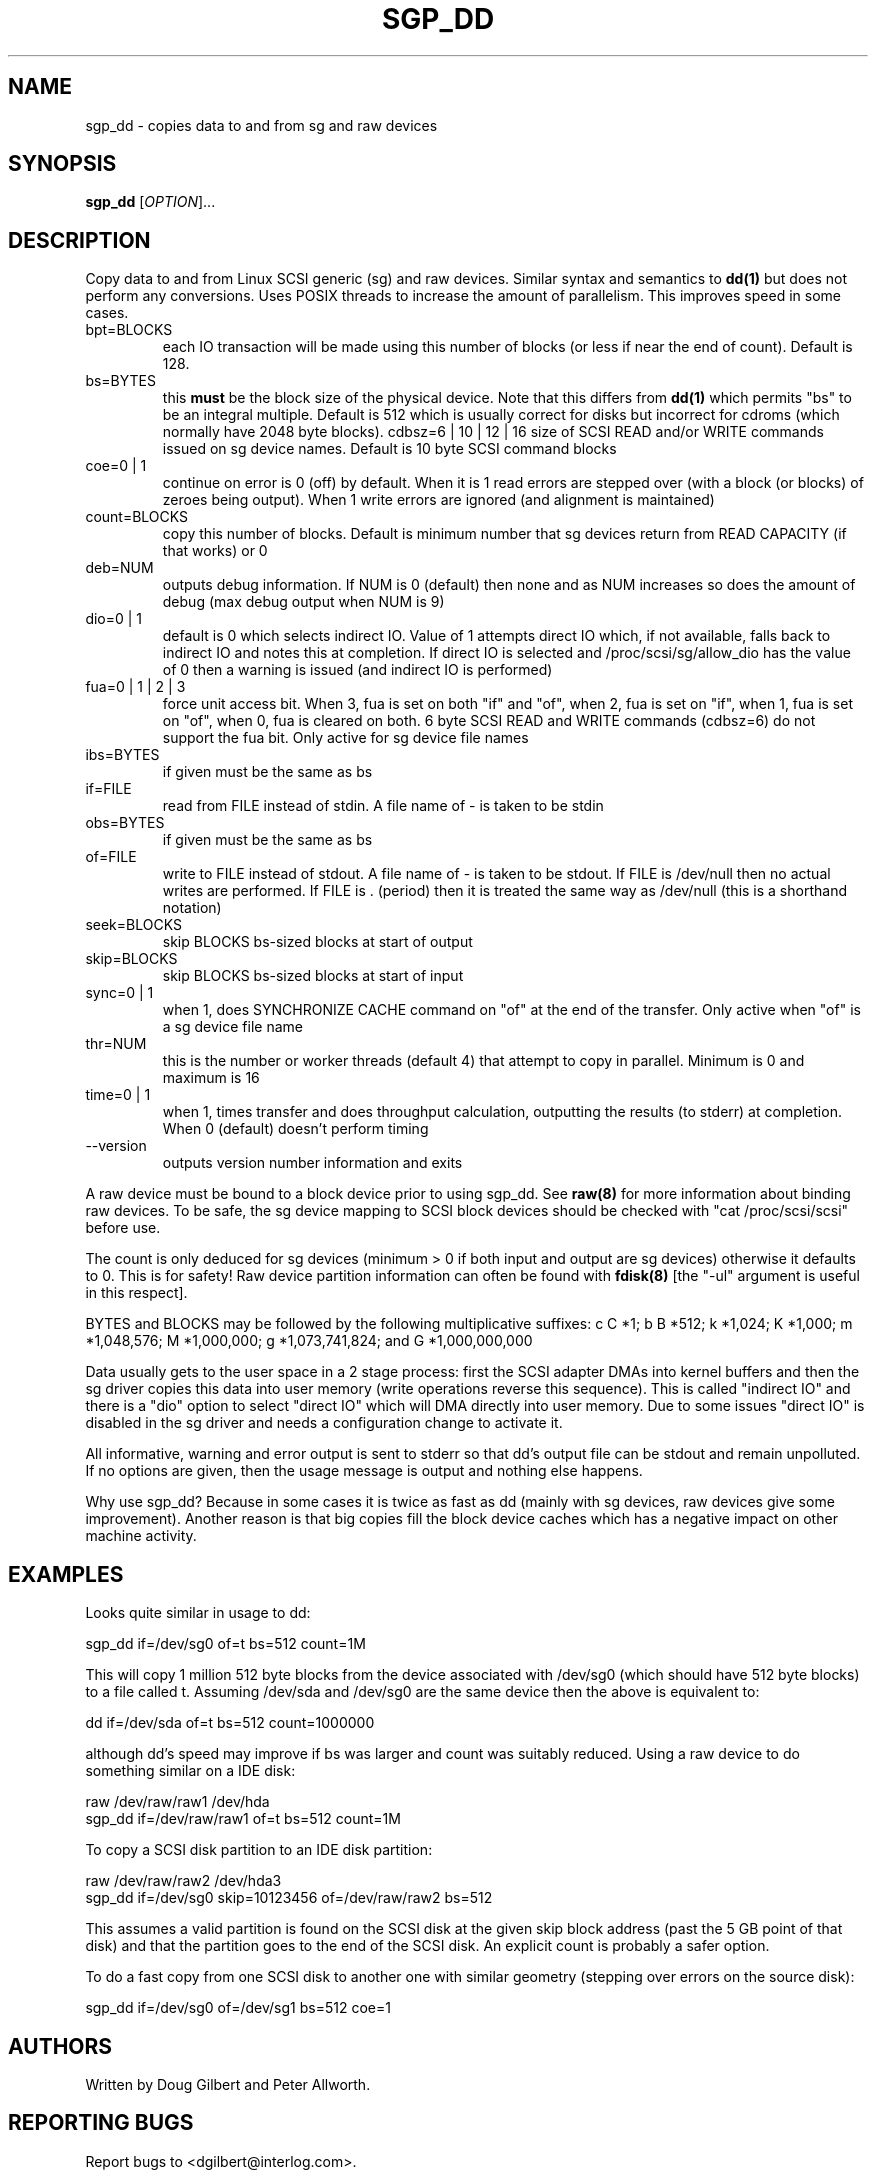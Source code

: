 .TH SGP_DD "8" "May 2002" "sg3_utils-1.00" SG3_UTILS
.SH NAME
sgp_dd \- copies data to and from sg and raw devices
.SH SYNOPSIS
.B sgp_dd
[\fIOPTION\fR]...
.SH DESCRIPTION
.\" Add any additional description here
.PP
Copy data to and from Linux SCSI generic (sg) and raw devices. 
Similar syntax and semantics to 
.B dd(1) 
but does not perform any conversions. Uses POSIX threads to increase
the amount of parallelism. This improves speed in some cases.
.TP
bpt=BLOCKS
each IO transaction will be made using this number of blocks (or less if 
near the end of count). Default is 128.
.TP
bs=BYTES
this 
.B must 
be the block size of the physical device. Note that this differs from
.B dd(1) 
which permits "bs" to be an integral multiple. Default is 512 which 
is usually correct for disks but incorrect for cdroms (which normally
have 2048 byte blocks).
cdbsz=6 | 10 | 12 | 16
size of SCSI READ and/or WRITE commands issued on sg device names.
Default is 10 byte SCSI command blocks
.TP
coe=0 | 1
continue on error is 0 (off) by default. When it is 1 read errors
are stepped over (with a block (or blocks) of zeroes being output).
When 1 write errors are ignored (and alignment is maintained)
.TP
count=BLOCKS
copy this number of blocks. Default is minimum number that sg devices
return from READ CAPACITY (if that works) or 0
.TP
deb=NUM
outputs debug information. If NUM is 0 (default) then none and as NUM
increases so does the amount of debug (max debug output when NUM is 9)
.TP
dio=0 | 1
default is 0 which selects indirect IO. Value of 1 attempts direct
IO which, if not available, falls back to indirect IO and notes this
at completion. If direct IO is selected and /proc/scsi/sg/allow_dio
has the value of 0 then a warning is issued (and indirect IO is performed)
.TP
fua=0 | 1 | 2 | 3
force unit access bit. When 3, fua is set on both "if" and "of", when 2, fua
is set on "if", when 1, fua is set on "of", when 0, fua is cleared on both.
6 byte SCSI READ and WRITE commands (cdbsz=6) do not support the fua bit.
Only active for sg device file names
.TP
ibs=BYTES
if given must be the same as bs
.TP
if=FILE
read from FILE instead of stdin. A file name of - is taken to be stdin
.TP
obs=BYTES
if given must be the same as bs
.TP
of=FILE
write to FILE instead of stdout. A file name of - is taken to be stdout.
If FILE is /dev/null then no actual writes are performed. If FILE is .
(period) then it is treated the same way as /dev/null (this is a
shorthand notation)
.TP
seek=BLOCKS
skip BLOCKS bs-sized blocks at start of output
.TP
skip=BLOCKS
skip BLOCKS bs-sized blocks at start of input
.TP
sync=0 | 1
when 1, does SYNCHRONIZE CACHE command on "of" at the end of the transfer.
Only active when "of" is a sg device file name
.TP
thr=NUM
this is the number or worker threads (default 4) that attempt to
copy in parallel. Minimum is 0 and maximum is 16
.TP
time=0 | 1
when 1, times transfer and does throughput calculation, outputting the
results (to stderr) at completion. When 0 (default) doesn't perform timing
.TP
--version
outputs version number information and exits
.PP
A raw device must be bound to a block device prior to using sgp_dd.
See
.B raw(8)
for more information about binding raw devices. To be safe, the sg device
mapping to SCSI block devices should be checked with "cat /proc/scsi/scsi"
before use.
.PP
The count is only deduced for sg devices (minimum > 0 if both input and
output are sg devices) otherwise it defaults to 0. This is for safety!
Raw device partition information can often be found with
.B fdisk(8)
[the "-ul" argument is useful in this respect].
.PP
BYTES and BLOCKS may be followed by the following multiplicative suffixes:
c C *1; b B *512; k *1,024; K *1,000; m *1,048,576; M *1,000,000;
g *1,073,741,824; and G *1,000,000,000
.PP
Data usually gets to the user space in a 2 stage process: first the
SCSI adapter DMAs into kernel buffers and then the sg driver copies
this data into user memory (write operations reverse this sequence).
This is called "indirect IO" and there is a "dio" option to select
"direct IO" which will DMA directly into user memory. Due to some
issues "direct IO" is disabled in the sg driver and needs a
configuration change to activate it.
.PP
All informative, warning and error output is sent to stderr so that
dd's output file can be stdout and remain unpolluted. If no options
are given, then the usage message is output and nothing else happens.
.PP
Why use sgp_dd? Because in some cases it is twice as fast as dd
(mainly with sg devices, raw devices give some improvement).
Another reason is that big copies fill the block device caches
which has a negative impact on other machine activity.
.SH EXAMPLES
.PP
Looks quite similar in usage to dd:
.PP
   sgp_dd if=/dev/sg0 of=t bs=512 count=1M
.PP
This will copy 1 million 512 byte blocks from the device associated with
/dev/sg0 (which should have 512 byte blocks) to a file called t.
Assuming /dev/sda and /dev/sg0 are the same device then the above is
equivalent to:
.PP
   dd if=/dev/sda of=t bs=512 count=1000000
.PP
although dd's speed may improve if bs was larger and count was suitably
reduced. Using a raw device to do something similar on a IDE disk:
.PP
   raw /dev/raw/raw1 /dev/hda
.br
   sgp_dd if=/dev/raw/raw1 of=t bs=512 count=1M
.PP
To copy a SCSI disk partition to an IDE disk partition:
.PP
   raw /dev/raw/raw2 /dev/hda3
.br
   sgp_dd if=/dev/sg0 skip=10123456 of=/dev/raw/raw2 bs=512
.PP
This assumes a valid partition is found on the SCSI disk at the given
skip block address (past the 5 GB point of that disk) and that
the partition goes to the end of the SCSI disk. An explicit count
is probably a safer option.
.PP
To do a fast copy from one SCSI disk to another one with similar
geometry (stepping over errors on the source disk):
.PP
   sgp_dd if=/dev/sg0 of=/dev/sg1 bs=512 coe=1
.SH AUTHORS
Written by Doug Gilbert and Peter Allworth.
.SH "REPORTING BUGS"
Report bugs to <dgilbert@interlog.com>.
.SH COPYRIGHT
Copyright \(co 2000-2002 Douglas Gilbert
.br
This software is distributed under the GPL version 2. There is NO
warranty; not even for MERCHANTABILITY or FITNESS FOR A PARTICULAR PURPOSE.
.SH "SEE ALSO"
A simpler, non-threaded version of this command called
.B sg_dd
is in the sg3_utils package. The lmbench package contains
.B lmdd
which is also interesting.
.B raw(8), dd(1)
